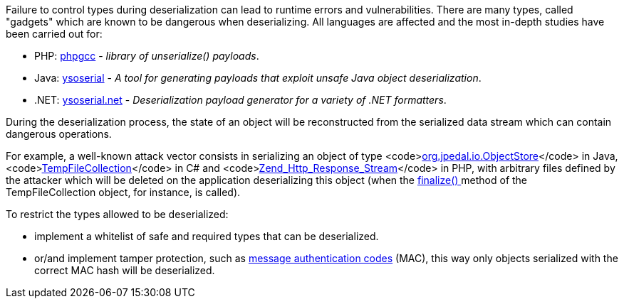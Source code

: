 Failure to control types during deserialization can lead to runtime errors and vulnerabilities. There are many types, called "gadgets" which are known to be dangerous when deserializing. All languages ​​are affected and the most in-depth studies have been carried out for:

* PHP: https://github.com/ambionics/phpggc[phpgcc] - _library of unserialize() payloads_.
*  Java: https://github.com/frohoff/ysoserial[ysoserial] - _A tool for generating payloads that exploit unsafe Java object deserialization_.
* .NET: https://github.com/pwntester/ysoserial.net[ysoserial.net] - _Deserialization payload generator for a variety of .NET formatters_.

During the deserialization process, the state of an object will be reconstructed from the serialized data stream which can contain dangerous operations.

For example, a well-known attack vector consists in serializing an object of type <code>https://javadoc.idrsolutions.com/org/jpedal/io/ObjectStore.html[org.jpedal.io.ObjectStore]</code> in Java, <code>https://docs.microsoft.com/en-us/dotnet/api/system.codedom.compiler.tempfilecollection.-ctor?view=netframework-4.8#System_CodeDom_Compiler_TempFileCollection__ctor[TempFileCollection]</code> in C# and <code>https://framework.zend.com/apidoc/1.12/classes/Zend_Http_Response_Stream.html[Zend_Http_Response_Stream]</code> in PHP, with arbitrary files defined by the attacker which will be deleted on the application deserializing this object (when the https://docs.microsoft.com/en-us/dotnet/api/system.codedom.compiler.tempfilecollection.finalize?view=netframework-4.8[finalize() ]method of the TempFileCollection object, for instance, is called).

To restrict the types allowed to be deserialized:

* implement a whitelist of safe and required types that can be deserialized.
* or/and implement tamper protection, such as https://en.wikipedia.org/wiki/HMAC[message authentication codes] (MAC), this way only objects serialized with the correct MAC hash will be deserialized. 
